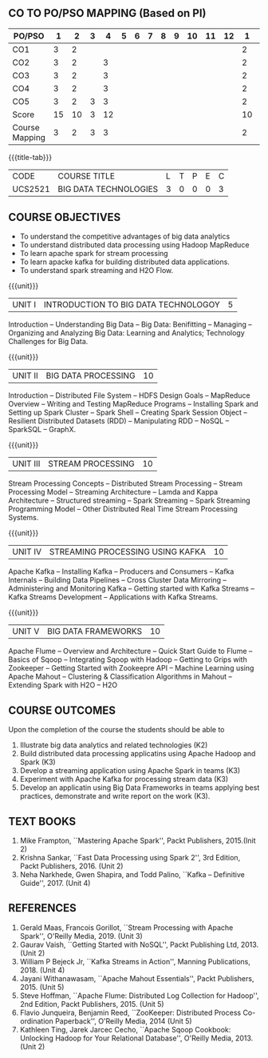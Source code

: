 *  
:properties:
:author: Dr. J Suresh and Dr. Y. V. Lokeswari
:date: 01-03-2022
:author: Dr. J Suresh and Dr. Y. V. Lokeswari
:date: 11-06-2021
:author: Dr. J Suresh and Dr. Y. V. Lokeswari
:date: 27-03-2021
:date: 11-03-2022
:end:

** CO TO PO/PSO MAPPING (Based on PI)
| PO/PSO | 1 | 2 | 3 | 4 | 5 | 6 | 7 | 8 | 9 | 10 | 11 | 12 | 1 | 2 | 3 |
|--------+---+---+---+---+---+---+---+---+---+----+----+----+---+---+---|
| CO1    | 3 | 2 |   |   |   |   |   |   |   |    |    |    | 2 |   |   |
| CO2    | 3 | 2 |   | 3 |   |   |   |   |   |    |    |    | 2 |   |   |
| CO3    | 3 | 2 |   | 3 |   |   |   |   |   |    |    |    | 2 |   | 2 |
| CO4    | 3 | 2 |   | 3 |   |   |   |   |   |    |    |    | 2 |   | 2 |
| CO5    | 3 | 2 | 3 | 3 |   |   |   |   |   |    |    |    | 2 |   | 2 |
|--------+---+---+---+---+---+---+---+---+---+----+----+----+---+---+---|
| Score | 15| 10 | 3 | 12 |   |   |   |   |   |  |   |   | 10 |   |  6 |
| Course Mapping| 3 | 2 | 3 | 3 |   |   |   |   |   |    |    |   | 2 |   | 2  |

#+startup: showall
{{{title-tab}}}
| CODE    | COURSE TITLE          | L | T | P | E | C |
| UCS2521 | BIG DATA TECHNOLOGIES | 3 | 0 | 0 | 0 | 3 |

** R2021 CHANGES :noexport:
1. Unit 1 to 5 have been fully changed with recent Big Data Technologies.

** COURSE OBJECTIVES
- To understand the competitive advantages of big data analytics 
- To understand distributed data processing using Hadoop MapReduce
- To learn apache spark for stream processing
- To learn apacke kafka for building distributed data applications.
- To understand spark streaming and H2O Flow.


{{{unit}}}
| UNIT I | INTRODUCTION TO BIG DATA TECHNOLOGOY | 5 |
Introduction -- Understanding Big Data -- Big Data: Benifitting --
Managing -- Organizing and Analyzing Big Data: Learning and Analytics;
Technology Challenges for Big Data.

{{{unit}}}
| UNIT II | BIG DATA PROCESSING | 10 |
Introduction -- Distributed File System -- HDFS Design Goals --
MapReduce Overview -- Writing and Testing MapReduce Programs --
Installing Spark and Setting up Spark Cluster -- Spark Shell --
Creating Spark Session Object -- Resilient Distributed Datasets (RDD)
-- Manipulating RDD -- NoSQL -- SparkSQL -- GraphX.

{{{unit}}}
| UNIT III | STREAM PROCESSING | 10 |
Stream Processing Concepts -- Distributed Stream Processing -- Stream
Processing Model -- Streaming Architecture -- Lamda and Kappa
Architecture -- Structured streaming -- Spark Streaming -- Spark
Streaming Programming Model -- Other Distributed Real Time Stream
Processing Systems.

{{{unit}}}
| UNIT IV | STREAMING PROCESSING USING KAFKA | 10 |
Apache Kafka -- Installing Kafka -- Producers and Consumers -- Kafka
Internals -- Building Data Pipelines -- Cross Cluster Data Mirroring
-- Administering and Monitoring Kafka -- Getting started with Kafka
Streams -- Kafka Streams Development -- Applications with Kafka
Streams.

{{{unit}}}
| UNIT V | BIG DATA FRAMEWORKS | 10 |
Apache Flume -- Overview and Architecture -- Quick Start Guide to
Flume -- Basics of Sqoop -- Integrating Sqoop with Hadoop -- Getting
to Grips with Zookeeper -- Getting Started with Zookeepre API --
Machine Learning using Apache Mahout -- Clustering & Classification
Algorithms in Mahout -- Extending Spark with H2O -- H2O

** COURSE OUTCOMES
Upon the completion of the course the students should be able to
1. Illustrate big data analytics and related technologies (K2)
2. Build distributed data processing applicatins using Apache Hadoop
   and Spark (K3)
3. Develop a streaming application using Apache Spark in teams (K3)
4. Experiment with Apache Kafka for processing stream data (K3)
5. Develop an applicatin using Big Data Frameworks in teams applying
   best practices, demonstrate and write report on the work (K3).

** TEXT BOOKS
1. Mike Frampton, ``Mastering Apache Spark'', Packt Publishers,
   2015.(Init 2)
2. Krishna Sankar, ``Fast Data Processing using Spark 2'', 3rd Edition,
   Packt Publishers, 2016. (Unit 2)
3. Neha Narkhede, Gwen Shapira, and Todd Palino, ``Kafka -- Definitive
   Guide'', 2017. (Unit 4)

** REFERENCES
1. Gerald Maas,  Francois Gorillot, ``Stream Processing with Apache
   Spark'', O'Reilly Media, 2019. (Unit 3)
2. Gaurav Vaish, ``Getting Started with NoSQL'', Packt Publishing
   Ltd, 2013. (Unit 2)
3. William P Bejeck Jr, ``Kafka Streams in Action'', Manning
   Publications, 2018. (Unit 4)
4. Jayani Withanawasam, ``Apache Mahout Essentials'', Packt
   Publishers, 2015. (Unit 5)
5. Steve Hoffman, ``Apache Flume: Distributed Log Collection for
   Hadoop'', 2nd Edition, Packt Publishers, 2015. (Unit 5)
6. Flavio Junqueira, Benjamin Reed, ``ZooKeeper: Distributed Process
   Co-ordination Paperback'', O'Reilly Media, 2014 (Unit 5)
7. Kathleen Ting, Jarek Jarcec Cecho, ``Apache Sqoop Cookbook:
   Unlocking Hadoop for Your Relational Database'', O'Reilly
   Media, 2013. (Unit 2)



